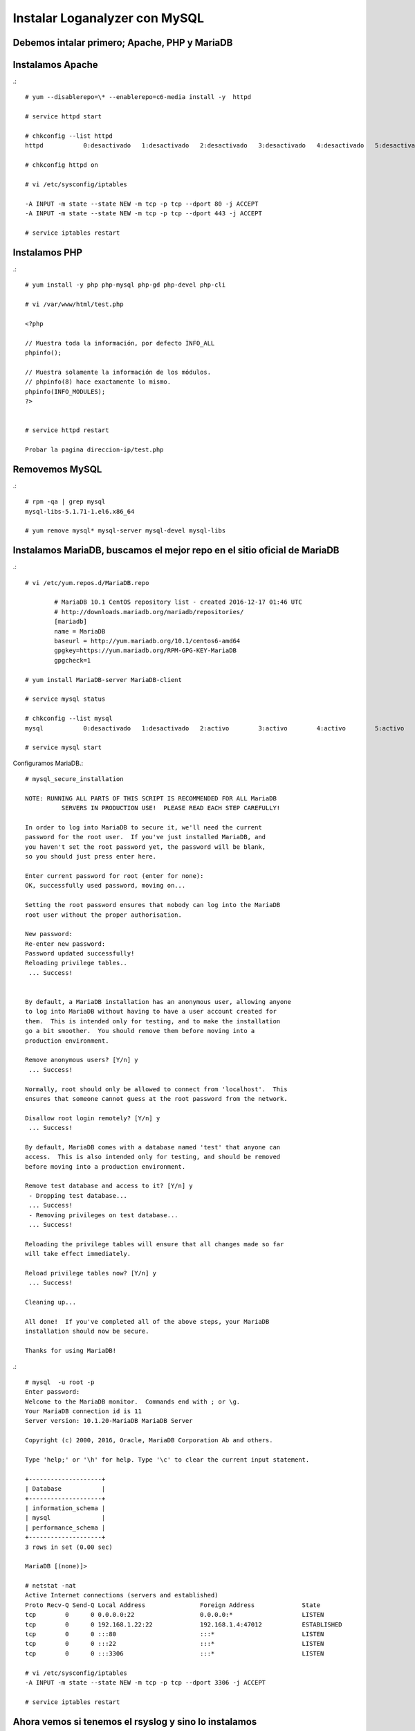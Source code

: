 Instalar Loganalyzer con MySQL
==============================

Debemos intalar primero; Apache, PHP y MariaDB
++++++++++++++++++++++++++++++++++++++++++++++++

Instalamos Apache
+++++++++++++++++++
.::

	# yum --disablerepo=\* --enablerepo=c6-media install -y  httpd

	# service httpd start

	# chkconfig --list httpd
	httpd          	0:desactivado	1:desactivado	2:desactivado	3:desactivado	4:desactivado	5:desactivado	6:desactivado

	# chkconfig httpd on

	# vi /etc/sysconfig/iptables

	-A INPUT -m state --state NEW -m tcp -p tcp --dport 80 -j ACCEPT
	-A INPUT -m state --state NEW -m tcp -p tcp --dport 443 -j ACCEPT

	# service iptables restart

Instalamos PHP
+++++++++++++++
.::

	# yum install -y php php-mysql php-gd php-devel php-cli

	# vi /var/www/html/test.php

	<?php

	// Muestra toda la información, por defecto INFO_ALL
	phpinfo();

	// Muestra solamente la información de los módulos.
	// phpinfo(8) hace exactamente lo mismo.
	phpinfo(INFO_MODULES);
	?>


	# service httpd restart

	Probar la pagina direccion-ip/test.php

Removemos MySQL
+++++++++++++++
.::

	# rpm -qa | grep mysql
	mysql-libs-5.1.71-1.el6.x86_64

	# yum remove mysql* mysql-server mysql-devel mysql-libs

Instalamos MariaDB, buscamos el mejor repo en el sitio oficial de MariaDB
++++++++++++++++++++++++++++++++++++++++++++++++++++++++++++++++++++++++++
.::

	# vi /etc/yum.repos.d/MariaDB.repo

		# MariaDB 10.1 CentOS repository list - created 2016-12-17 01:46 UTC
		# http://downloads.mariadb.org/mariadb/repositories/
		[mariadb]
		name = MariaDB
		baseurl = http://yum.mariadb.org/10.1/centos6-amd64
		gpgkey=https://yum.mariadb.org/RPM-GPG-KEY-MariaDB
		gpgcheck=1

	# yum install MariaDB-server MariaDB-client

	# service mysql status

	# chkconfig --list mysql
	mysql          	0:desactivado	1:desactivado	2:activo	3:activo	4:activo	5:activo	6:desactivado

	# service mysql start

Configuramos MariaDB.::

	# mysql_secure_installation

	NOTE: RUNNING ALL PARTS OF THIS SCRIPT IS RECOMMENDED FOR ALL MariaDB
		  SERVERS IN PRODUCTION USE!  PLEASE READ EACH STEP CAREFULLY!

	In order to log into MariaDB to secure it, we'll need the current
	password for the root user.  If you've just installed MariaDB, and
	you haven't set the root password yet, the password will be blank,
	so you should just press enter here.

	Enter current password for root (enter for none): 
	OK, successfully used password, moving on...

	Setting the root password ensures that nobody can log into the MariaDB
	root user without the proper authorisation.

	New password: 
	Re-enter new password: 
	Password updated successfully!
	Reloading privilege tables..
	 ... Success!


	By default, a MariaDB installation has an anonymous user, allowing anyone
	to log into MariaDB without having to have a user account created for
	them.  This is intended only for testing, and to make the installation
	go a bit smoother.  You should remove them before moving into a
	production environment.

	Remove anonymous users? [Y/n] y
	 ... Success!

	Normally, root should only be allowed to connect from 'localhost'.  This
	ensures that someone cannot guess at the root password from the network.

	Disallow root login remotely? [Y/n] y
	 ... Success!

	By default, MariaDB comes with a database named 'test' that anyone can
	access.  This is also intended only for testing, and should be removed
	before moving into a production environment.

	Remove test database and access to it? [Y/n] y
	 - Dropping test database...
	 ... Success!
	 - Removing privileges on test database...
	 ... Success!

	Reloading the privilege tables will ensure that all changes made so far
	will take effect immediately.

	Reload privilege tables now? [Y/n] y
	 ... Success!

	Cleaning up...

	All done!  If you've completed all of the above steps, your MariaDB
	installation should now be secure.

	Thanks for using MariaDB!

.::

	# mysql  -u root -p
	Enter password: 
	Welcome to the MariaDB monitor.  Commands end with ; or \g.
	Your MariaDB connection id is 11
	Server version: 10.1.20-MariaDB MariaDB Server

	Copyright (c) 2000, 2016, Oracle, MariaDB Corporation Ab and others.

	Type 'help;' or '\h' for help. Type '\c' to clear the current input statement.

	+--------------------+
	| Database           |
	+--------------------+
	| information_schema |
	| mysql              |
	| performance_schema |
	+--------------------+
	3 rows in set (0.00 sec)

	MariaDB [(none)]> 

	# netstat -nat
	Active Internet connections (servers and established)
	Proto Recv-Q Send-Q Local Address               Foreign Address             State      
	tcp        0      0 0.0.0.0:22                  0.0.0.0:*                   LISTEN      
	tcp        0      0 192.168.1.22:22             192.168.1.4:47012           ESTABLISHED 
	tcp        0      0 :::80                       :::*                        LISTEN      
	tcp        0      0 :::22                       :::*                        LISTEN      
	tcp        0      0 :::3306                     :::*                        LISTEN 

	# vi /etc/sysconfig/iptables
	-A INPUT -m state --state NEW -m tcp -p tcp --dport 3306 -j ACCEPT

	# service iptables restart

Ahora vemos si tenemos el rsyslog y sino lo instalamos
+++++++++++++++++++++++++++++++++++++++++++++++++++++++++
.::

	# rpm -qa | grep rsyslog
	rsyslog-5.8.10-8.el6.x86_64

	# yum install rsyslog*

	# service rsyslog status
	# chkconfig rsyslog on

Importamos la base de datos y tablas a MariaDB, de esta forma la creamos
++++++++++++++++++++++++++++++++++++++++++++++++++++++++++++++++++++++++
.::

	# yum install rsyslog-mysql

	# vi /usr/share/doc/rsyslog-mysql-5.8.10/createDB.sql

	CREATE DATABASE rsyslogdb;
	USE rsyslogdb;
	CREATE TABLE SystemEvents
	(
	[...]

	# mysql -u root -p < /usr/share/doc/rsyslog-mysql-5.8.10/createDB.sql


Verificamos
+++++++++++
.::
	# mysql -u root -p
	Enter password: 
	Welcome to the MariaDB monitor.  Commands end with ; or \g.
	Your MariaDB connection id is 13
	Server version: 10.1.20-MariaDB MariaDB Server

	Copyright (c) 2000, 2016, Oracle, MariaDB Corporation Ab and others.

	Type 'help;' or '\h' for help. Type '\c' to clear the current input statement.

	MariaDB [(none)]> show databases;
	+--------------------+
	| Database           |
	+--------------------+
	| information_schema |
	| mysql              |
	| performance_schema |
	| rsyslogdb          |
	+--------------------+
	4 rows in set (0.00 sec)

	MariaDB [(none)]> use rsyslogdb
	Reading table information for completion of table and column names
	You can turn off this feature to get a quicker startup with -A

	Database changed
	MariaDB [rsyslogdb]> show tables;
	+------------------------+
	| Tables_in_rsyslogdb    |
	+------------------------+
	| SystemEvents           |
	| SystemEventsProperties |
	+------------------------+
	2 rows in set (0.00 sec)

	MariaDB [rsyslogdb]> select count(*) from SystemEvents;
	+----------+
	| count(*) |
	+----------+
	|        0 |
	+----------+
	1 row in set (0.00 sec)

	MariaDB [rsyslogdb]> 

	MariaDB [rsyslogdb]> GRANT ALL ON rsyslogdb.* TO rsysloguser@localhost IDENTIFIED BY 'Venezuela21';
	Query OK, 0 rows affected (0.00 sec)

	MariaDB [rsyslogdb]> flush privileges;
	Query OK, 0 rows affected (0.00 sec)

	MariaDB [rsyslogdb]> exit
	Bye

Ahora editamos el archivo de configuracion del rsyslog.conf
+++++++++++++++++++++++++++++++++++++++++++++++++++++++++++
.::

	# vi /etc/rsyslog.conf

	# Provides UDP syslog reception
	$ModLoad imudp
	$UDPServerRun 514

	# Provides TCP syslog reception
	$ModLoad imtcp
	$InputTCPServerRun 514

	## Agregamos estas lineas ##
	$ModLoad ommysql
	*.* :ommysql:127.0.0.1,rsyslogdb,rsysloguser,Venezuela21
	$AllowedSender UDP, 127.0.0.1, 192.168.1.0/24
	$AllowedSender TCP, 127.0.0.1, 192.168.1.0/24

.::

	# tail -f /var/log/messages &

	# chkconfig --list rsyslog
	rsyslog        	0:desactivado	1:desactivado	2:activo	3:activo	4:activo	5:activo	6:desactivado

	# service rsyslog restart

	# netstat -nat
	Active Internet connections (servers and established)
	Proto Recv-Q Send-Q Local Address               Foreign Address             State      
	tcp        0      0 0.0.0.0:22                  0.0.0.0:*                   LISTEN      
	tcp        0      0 0.0.0.0:514                 0.0.0.0:*                   LISTEN      
	tcp        0      0 127.0.0.1:51578             127.0.0.1:3306              ESTABLISHED 
	tcp        0      0 192.168.1.22:22             192.168.1.4:47012           ESTABLISHED 
	tcp        0      0 :::80                       :::*                        LISTEN      
	tcp        0      0 :::22                       :::*                        LISTEN      
	tcp        0      0 :::514                      :::*                        LISTEN      
	tcp        0      0 :::3306                     :::*                        LISTEN      
	tcp        0      0 ::ffff:127.0.0.1:3306       ::ffff:127.0.0.1:51578      ESTABLISHED

	# vi /etc/sysconfig/iptables

	-A INPUT -m state --state NEW -m tcp -p tcp --dport 514 -j ACCEPT

	service iptables restart

Ahora podemos ir viendo si todo marcha bien, con solo consultar la tabla ya podremos ver si rsyslog esta mandando la informacion a la DB
++++++++++++++++++++++++++++++++++++++++++++++++++++++++++++++++++++++++++++++++++++++++++++++++++++++++++++++++++++++++++++++++++++++++
.::

	MariaDB [rsyslogdb]> select count(*) from SystemEvents
		-> ;
	+----------+
	| count(*) |
	+----------+
	|        7 |
	+----------+
	1 row in set (0.00 sec)

	MariaDB [rsyslogdb]> 

	Podemos ayudarnos con "nc" y "logger" para ir verficando

	# echo '<14>161.196.24.200 tag Message' | nc 192.168.1.22 514

	# logger -t WARN esto es una prueba

	MariaDB [rsyslogdb]> select count(*) from SystemEvents;
	+----------+
	| count(*) |
	+----------+
	|        9 |
	+----------+
	1 row in set (0.00 sec)

Ahora vamos a instalar Loganalyzer.
++++++++++++++++++++++++++++++++++++++++

Descargamos la ultima version http://loganalyzer.adiscon.com/downloads/
.::

	# tar xvzf loganalyzer-4.1.5.tar.gz

	# cp -r loganalyzer-4.1.5/src/ /var/www/html/loganalyzer
	# cp -r loganalyzer-4.1.5/contrib/* /var/www/html/loganalyzer/

	# cd /var/www/html/loganalyzer/

	# chmod +x configure.sh secure.sh

	# ./configure.sh


Como buena practica nos creamos un virtualhost
++++++++++++++++++++++++++++++++++++++++++++++++++

	# vi /etc/httpd/conf.d/loganalyzer.conf

	<VirtualHost *:80>
		     ServerAdmin webmaster@example.com
		     DocumentRoot /var/www/html/loganalyzer
		     ServerName www.public.com
		     ServerAlias public.com
		     ErrorLog /var/log/httpd/error-loganalyzer.log
		     # CustomLog /var/log/httpd/requests-loganalyzer.log
	</VirtualHost>
   
	# service httpd start

	# tail -f /var/log/httpd/error-loganalyzer.log &

Procedemos a terminar la configuracion, nos vamos al navegador http://direccion-ip o http://nombre-domino
++++++++++++++++++++++++++++++++++++++++++++++++++++++++++++++++++++++++++++++++++++++++++++++++++++++++++

.. figure:: ../images/01.png

.. figure:: ../images/02.png

.. figure:: ../images/03.png

.. figure:: ../images/04.png

.. figure:: ../images/05.png

.. figure:: ../images/06.png

.. figure:: ../images/07.png

.. figure:: ../images/08.png

.. figure:: ../images/09.png

.. figure:: ../images/10.png

.. figure:: ../images/11.png

.. figure:: ../images/12.png

Ahora desde un servido remoto realizamos una prueba.
++++++++++++++++++++++++++++++++++++++++++++++++++++
.::

	$  nc 192.168.1.22 514
	Prueba de envio
	.
	^C

Verificamos en la pagina
+++++++++++++++++++++++++

.. figure:: ../images/13.png

Ahora configuramos el rsyslog de los servidores que seran clientes para que envien sus logs
++++++++++++++++++++++++++++++++++++++++++++++++++++++++++++++++++++++++++++++++++++++++++++
.::

	# vi /etc/rsyslog.conf 

	*.* @@192.168.1.22:514

	# /etc/init.d/rsyslog restart

	# logger -t INFO esto si es un server

	Vemos en el loganalyzer

.. figure:: ../images/14.png




